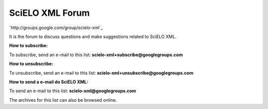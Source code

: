 SciELO XML Forum
----------------

`http://groups.google.com/group/scielo-xml`_

It is the forum to discuss questions and make suggestions related to SciELO XML.

**How to subscribe:**

To subscribe, send an e-mail to this list: **scielo-xml+subscribe@googlegroups.com**

**How to unsubscribe:**

To unsubscribe, send an e-mail to this list: **scielo-xml+unsubscribe@googlegroups.com**

**How to send a e-mail do SciELO XML:**

To send an e-mail to this list: **scielo-xml@googlegroups.com**

The archives for this list can also be browsed online.

